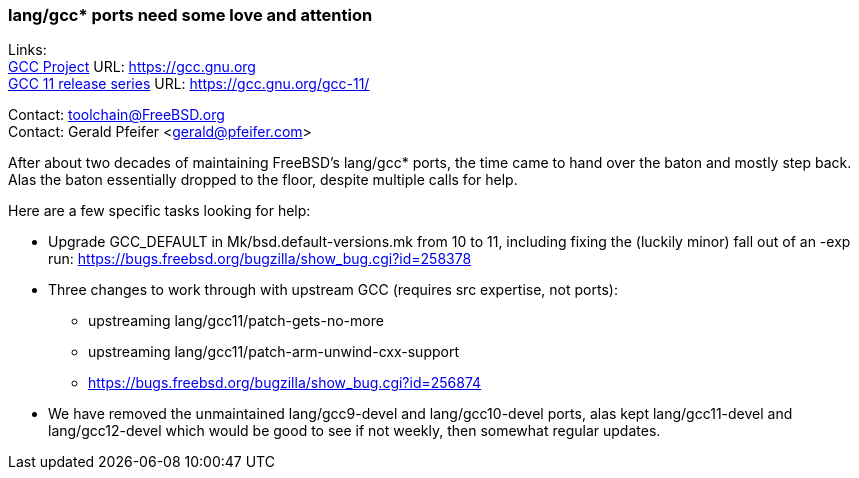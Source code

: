 === lang/gcc* ports need some love and attention

Links: +
link:https://gcc.gnu.org[GCC Project] URL: link:https://gcc.gnu.org[https://gcc.gnu.org] +
link:https://gcc.gnu.org/gcc-11/[GCC 11 release series] URL: link:https://gcc.gnu.org/gcc-11/[https://gcc.gnu.org/gcc-11/]

Contact: toolchain@FreeBSD.org +
Contact: Gerald Pfeifer <gerald@pfeifer.com>

After about two decades of maintaining FreeBSD's lang/gcc* ports, the time came to hand over the baton and mostly step back.
Alas the baton essentially dropped to the floor, despite multiple calls for help.

Here are a few specific tasks looking for help:

 * Upgrade GCC_DEFAULT in Mk/bsd.default-versions.mk from 10 to 11,
   including fixing the (luckily minor) fall out of an -exp run:
   link:https://bugs.freebsd.org/bugzilla/show_bug.cgi?id=258378[https://bugs.freebsd.org/bugzilla/show_bug.cgi?id=258378]

 * Three changes to work through with upstream GCC (requires src
   expertise, not ports):

     ** upstreaming lang/gcc11/patch-gets-no-more
     ** upstreaming lang/gcc11/patch-arm-unwind-cxx-support
     ** link:https://bugs.freebsd.org/bugzilla/show_bug.cgi?id=256874[https://bugs.freebsd.org/bugzilla/show_bug.cgi?id=256874]

 * We have removed the unmaintained lang/gcc9-devel and lang/gcc10-devel
   ports, alas kept lang/gcc11-devel and lang/gcc12-devel which would be
   good to see if not weekly, then somewhat regular updates.

